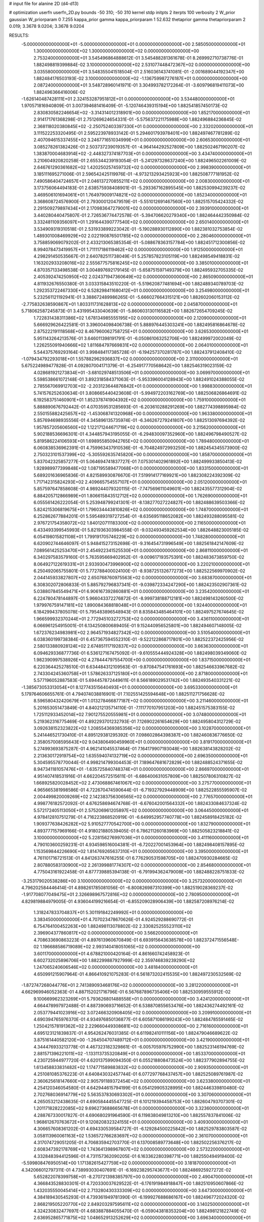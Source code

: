 # input file for alanine 2D (d4-d13)

# optimization
userfn       userfn_2D.py
bounds       -50 310; -50 310
kernel       stdp
initpts      2
iterpts      100
verbosity    2
W_prior      gaussian
W_priorparam 0 7.255
kappa_prior  gamma
kappa_priorparam 1 52.632
thetaprior gamma
thetapriorparam 2 0.019; 3.3678 9.0204; 3.3678 9.0204

RESULTS:
 -5.000000000000000E+01 -5.000000000000000E+01  0.000000000000000E+00       2.585050000000000E+01
  1.300000000000000E+02  1.300000000000000E+02  0.000000000000000E+00       2.753240000000000E+01       3.545496864888612E-01  3.545488281361678E-01       8.269992710738776E-01  1.882498819399884E-02
  3.100000000000000E+02  2.531077448472367E+02  0.000000000000000E+00       3.035580000000000E+01       3.548355041518504E-01  2.516036143741081E-01      -2.001689044192347E+00  1.882484176503193E-02
  3.100000000000000E+02 -1.136759987276187E+01  0.000000000000000E+00       2.087240000000000E+01       3.548728960141971E-01  3.304993782172264E-01      -3.609796819411073E+00  1.882496366416006E-02
 -1.626140487428111E+01  2.324153287951812E+01  0.000000000000000E+00       3.534480000000000E+01       1.970571816940809E-01  3.007394681416409E-01      -5.120746439315194E+00  1.882541857450173E-02
  2.830830582246654E+02 -3.314314012318901E+00  0.000000000000000E+00       1.852170000000000E+01       2.914171761368298E-01  2.751269624654331E-01      -5.575637221175988E+00  1.882496884236845E-02
  2.368118020380845E+02 -2.250752403397330E+01  0.000000000000000E+00       2.332020000000000E+01       3.111522253320495E-01  2.595223978933142E-01       5.294601793978401E+00  1.882497467781289E-02
  2.407094615337455E+02  3.246771651034999E+01  0.000000000000000E+00       2.606530000000000E+01       3.085278261382426E-01  2.503737239019357E-01      -4.964144292527809E+00  1.882502467190207E-02
  1.383870004683914E+02 -2.448327374187703E+01  0.000000000000000E+00       3.434740000000000E+01       3.210604920820258E-01  2.655344239193054E-01      -5.241297328637240E+00  1.882496502261009E-02
  2.646761290361682E+02  1.420250257459732E+02  0.000000000000000E+00       2.998390000000000E+01       3.185111695271006E-01  2.596542425119976E-01      -4.973213293425923E+00  1.882508777181952E-02
  7.490586404724657E+01  2.046137270855211E+02  0.000000000000000E+00       2.008300000000000E+01       3.173756064494183E-01  2.638575938408901E-01      -5.293367162895545E+00  1.882530994239237E-02
  3.469506101694061E+01  1.764979009174821E+02  0.000000000000000E+00       1.852340000000000E+01       3.368608724576900E-01  2.793000120479519E-01      -5.551012691467560E+00  1.882515705424332E-02
  2.291509279897434E+01  2.170983647279001E+02  0.000000000000000E+00       2.393910000000000E+01       3.440280440475807E-01  2.726536774472578E-01      -5.394706620279340E+00  1.882464442350984E-02
  3.332481109356097E+01  1.291644390777540E+02  0.000000000000000E+00       2.650140000000000E+01       3.534909319310518E-01  2.531933899223042E-01      -5.190288930112890E+00  1.882381032753854E-02
  1.489301008469929E+02  2.022190876501785E+02  0.000000000000000E+00       2.280460000000000E+01       3.758859069079202E-01  2.433213065385354E-01      -5.088678363157784E+00  1.882451712300856E-02
  8.994078473419957E+01  1.711117186119462E+02  0.000000000000000E+00       1.912500000000000E+01       4.298291450535667E-01  2.640782511738049E-01       5.257857823105119E+00  1.882498549418831E-02
  1.163202933208016E+02  2.555677575816245E+02  0.000000000000000E+00       3.385010000000000E+01       4.870357133498538E-01  3.004897692179145E-01      -5.658751597149379E+00  1.882495932705335E-02
  2.405392474250950E+02  2.024371947360649E+02  0.000000000000000E+00       2.865090000000000E+01       4.811932676550380E-01  3.033315843510220E-01      -5.519620877481694E+00  1.882489340789703E-02
  1.292353722467330E+02  6.528298411680412E+01  0.000000000000000E+00       3.254980000000000E+01       5.232561121192941E-01  3.388672489986265E-01      -5.666027664315121E+00  1.882602060153112E-02
 -2.775832638590867E+01  1.803311731628813E+02  0.000000000000000E+00       2.045870000000000E+01       5.718062587245873E-01  3.431995433040639E-01      -5.860603130116582E+00  1.882672654709245E-02
  1.722831438311386E+02  1.678134985555195E+02  0.000000000000000E+00       2.120900000000000E+01       5.666929626422581E-01  3.396004098406738E-01       5.888976445303241E+00  1.882495816864678E-02
  2.875222191118568E+02  8.467960062758725E+01  0.000000000000000E+00       3.626530000000000E+01       5.951143264213576E-01  3.646011398191791E-01      -6.050861063252706E+00  1.882499972002049E-02
  1.226255091940666E+02  1.811684797669831E+02  0.000000000000000E+00       2.064010000000000E+01       5.544375769293164E-01  3.998484117385728E-01      -6.194257370281787E+00  1.882437912408410E-02
 -1.079434792293018E+01  1.557882962936837E+02  0.000000000000000E+00       2.311000000000000E+01       5.675224989477828E-01  4.092807004171379E-01      -6.254917770568642E+00  1.882546319023159E-02
  4.028681921273834E+01 -3.681029748513506E+01  0.000000000000000E+00       3.069970000000000E+01       5.598538661072148E-01  3.892318584371063E-01      -5.953396004128943E+00  1.882491024388055E-02
  2.785567069912703E+02 -2.203123644876842E+01  0.000000000000000E+00       1.998830000000000E+01       5.741576252630634E-01  3.808665440423608E-01      -5.994972203162769E+00  1.882506826864691E-02
  6.192583751460901E+01  1.852378741904392E+02  0.000000000000000E+00       1.759100000000000E+01       5.888890676792442E-01  4.070359531285693E-01      -6.203610288291269E+00  1.882774398895984E-02
  2.550155882425657E+02 -1.453068741320968E+00  0.000000000000000E+00       1.963380000000000E+01       5.857694698935556E-01  4.345896135735974E-01      -6.346267279241807E+00  1.882513097694392E-02
  1.957857205606560E+02  1.122171244671719E+02  0.000000000000000E+00       3.215620000000000E+01       5.902188536696301E-01  4.344857943195055E-01      -6.294830097352960E+00  1.882496798490527E-02
  5.819586224106593E+01  1.698955850942765E+02  0.000000000000000E+00       1.789480000000000E+01       6.060838536962391E-01  4.759963437910536E-01      -6.704824972993250E+00  1.882454345573900E-02
  2.750323101537399E+02 -5.305592635745820E+00  0.000000000000000E+00       1.858700000000000E+01       5.837042325857277E-01  5.064694741837727E-01       7.075301402961892E+00  1.882499933850413E-02
  1.928989977399848E+02  1.087195589477068E+01  0.000000000000000E+00       1.833150000000000E+01       5.689201636965836E-01  4.821589930876670E-01       7.519914177169921E+00  1.882308224392309E-02
  1.717142315824293E+02  2.409665754557107E+01  0.000000000000000E+00       2.051200000000000E+01       5.857597647858608E-01  4.989244079320115E-01      -7.747569611049601E+00  1.882435577312904E-02
  6.884205712866989E+01  1.806615843512712E+02  0.000000000000000E+00       1.762690000000000E+01       6.055561426222054E-01  5.253948799241301E-01      -8.138277027224827E+00  1.882488639503366E-02
  5.824215306819675E+01  1.796034443810826E+02  0.000000000000000E+00       1.748700000000000E+01       6.252862677884201E-01  5.595489319727254E-01      -8.635695118652082E+00  1.882493288095581E-02
  2.976721754358072E+02  1.840120711183300E+02  0.000000000000000E+00       2.116500000000000E+01       6.433493399545993E-01  5.821936303984558E-01      -9.032493459262534E+00  1.882648823005185E-02
  6.054198015821108E+01  1.799191705746229E+02  0.000000000000000E+00       1.748280000000000E+01       6.620902744646097E-01  5.948415273152698E-01      -9.316454731996549E+00  1.882561842147609E-02
  7.089561425253470E+01  2.454922341525530E+01  0.000000000000000E+00       2.868110000000000E+01       6.340297583579160E-01  5.763595669402952E-01      -9.009617193575391E+00  1.882483673859750E-02
  8.064927122619331E+01  2.933930473996900E+02  0.000000000000000E+00       3.220210000000000E+01       6.250492065755801E-01  5.772788400024100E-01      -8.938725132677273E+00  1.882522569970902E-02
  2.044145933827807E+02  2.650768760975563E+02  0.000000000000000E+00       3.683870000000000E+01       6.308302072806833E-01  5.885792796837341E-01      -9.039872334247290E+00  1.882423502907361E-02
  5.038807845549471E+01  6.906167392860881E+01  0.000000000000000E+00       3.235420000000000E+01       6.224780478144897E-01  5.966043372276872E-01      -8.999738188712181E+00  1.882498143260500E-02
  1.979976759147181E+02  1.890084368818048E+01  0.000000000000000E+00       1.924400000000000E+01       6.184299437805078E-01  5.795483896548943E-01       8.835843485464101E+00  1.882497527674645E-02
  1.966599932370244E+01  2.772945103272753E+02  0.000000000000000E+00       3.436110000000000E+01       6.066961254915001E-01  6.134250800689405E-01       9.152440956525801E+00  1.882494607148005E-02
  1.672376234983981E+02  2.964571934827342E+02  0.000000000000000E+00       3.510540000000000E+01       6.038360199738384E-01  6.457367594552310E-01      -9.522122868717801E+00  1.882522372425956E-02
  2.580133880928124E+02  2.674851117192837E+02  0.000000000000000E+00       3.663630000000000E+01       6.094629336877736E-01  6.536127167475092E-01      -9.610555444924328E+00  1.882498039349060E-02
  1.982390997538926E+02  4.278444797554700E+00  0.000000000000000E+00       1.837150000000000E+01       6.220364425278510E-01  6.634484312109563E-01      -9.870847541761693E+00  1.882546633967682E-02
  2.743304245360758E+01  1.578626337125180E+01  0.000000000000000E+00       2.871800000000000E+01       5.577196052887583E-01  5.694457872449611E-01       8.566189029531742E+00  1.882493540331221E-02
 -1.385673053313054E+01  8.127743515640493E+01  0.000000000000000E+00       3.695330000000000E+01       5.179764606655761E-01  4.794074038816901E-01       7.102551425594648E+00  1.882511271756628E-02
  8.596580432420679E+01  1.013278466877187E+02  0.000000000000000E+00       3.211460000000000E+01       5.201653051473849E-01  4.840212135714110E-01      -7.111770107951203E+00  1.882451575383155E-02
  1.725112933452014E+02  7.901275520555981E+01  0.000000000000000E+00       3.074800000000000E+01       5.219362316775469E-01  4.892293701232793E-01       7.126902261654629E+00  1.882495804312729E-02
  3.092638152323822E+02  1.208554369385356E+02  0.000000000000000E+00       3.102870000000000E+01       5.241446521730410E-01  4.895129381295392E-01       7.098602864398387E+00  1.882460836776650E-02
  2.358057008595643E+02  9.043806490459960E+01  0.000000000000000E+00       3.819170000000000E+01       5.274993693875287E-01  4.962141045537464E-01       7.164179907193048E+00  1.882638143828202E-02
  2.213630172919754E+02  1.635594074132719E+02  0.000000000000000E+00       2.696350000000000E+01       5.304595578770044E-01  4.998214799304453E-01       7.189647681672829E+00  1.882488524371655E-02
  8.947341181057476E+01 -1.635725840748374E+01  0.000000000000000E+00       2.866970000000000E+01       4.951407418531916E-01  4.662204572515611E-01      -6.686400631057809E+00  1.882507806310827E-02
  1.668925820028452E+02  2.473068867461067E+02  0.000000000000000E+00       3.275770000000000E+01       4.965665381998586E-01  4.722670474590644E-01      -6.719327929448909E+00  1.882522855595907E-02
  2.004499820009269E+02  2.142383756306565E+02  0.000000000000000E+00       2.776570000000000E+01       4.998776182572092E-01  4.676258694674768E-01      -6.676042001564332E+00  1.882433084637324E-02
  5.572172405113050E+01  2.575206961205897E+02  0.000000000000000E+00       3.064450000000000E+01       4.978412810751279E-01  4.716223868520919E-01      -6.649952957740778E+00  1.882458918425182E-02
  1.909377638426282E+02  5.910527770542700E+00  0.000000000000000E+00       1.832790000000000E+01       4.893777157969166E-01  4.918021880539405E-01       6.786211260183969E+00  1.882505823218841E-02
  3.100000000000000E+02  5.228156276997036E+01  0.000000000000000E+00       3.411160000000000E+01       4.790103600259231E-01  4.934598516004381E-01      -6.720227001453964E+00  1.882498408157895E-02
  1.153569844226690E+02  1.814769265637310E+01  0.000000000000000E+00       3.395000000000000E+01       4.761101716721513E-01  4.841263747616255E-01       6.776290531598705E+00  1.882470930284665E-02
  2.807880583130900E+02  2.261399881774307E+02  0.000000000000000E+00       2.854680000000000E+01       4.775043161922458E-01  4.877739885394138E-01      -6.791994362479008E+00  1.882488228751833E-02
 -3.253179020538286E+00  3.100000000000000E+02  0.000000000000000E+00       3.257320000000000E+01       4.796202584446414E-01  4.898261785081056E-01      -6.800826987310399E+00  1.882519028369237E-02
 -1.917708077049475E+01  2.326698967572816E+02  0.000000000000000E+00       2.780950000000000E+01       4.829819884979005E-01  4.936044199216654E-01      -6.855209028906439E+00  1.882587208976214E-02
  1.318247833704837E+01  5.301191842249992E+01  0.000000000000000E+00       3.383450000000000E+01       4.707023478670626E-01  4.924529288690772E-01       6.754764100452263E+00  1.882498113078802E-02
  2.330825255523110E+02  2.396904377860817E+02  0.000000000000000E+00       3.566200000000000E+01       4.708633690863223E-01  4.897613960670849E-01       6.693915643638578E+00  1.882372471556548E-02
  1.196688586719089E+02  2.993140418051065E+02  0.000000000000000E+00       3.601170000000000E+01       4.678821000420164E-01  4.861660742458923E-01       6.602732025896706E+00  1.882299887927999E-02
  2.359746839239290E+02  1.247065240606546E+02  0.000000000000000E+00       3.481840000000000E+01       4.650991215907964E-01  4.866410921075283E-01       6.561873202415535E+00  1.882497230532569E-02
 -1.872747268044776E+01  2.741389093468176E+02  0.000000000000000E+00       3.281220000000000E+01       4.662969946052363E-01  4.887152021716796E-01       6.567687896735406E+00  1.882530959555912E-02
  9.100669962323269E+01  5.793626801488558E+01  0.000000000000000E+00       3.424120000000000E+01       4.664478997972488E-01  4.887390693716652E-01       6.538870855653476E+00  1.882436274492161E-02
  2.053779441023916E+02  3.072466320908405E+02  0.000000000000000E+00       3.209910000000000E+01       4.690394765976370E-01  4.934976850136877E-01       6.605871086199243E+00  1.882484785591465E-02
  1.250421578191362E+02  2.229660449308681E+02  0.000000000000000E+00       2.716160000000000E+01       4.695123121839837E-01  4.954262476031385E-01       6.611982410111156E+00  1.882479046689622E-02
  3.875161440582120E+00 -1.264504707489712E+01  0.000000000000000E+00       3.421900000000000E+01       4.344476933213778E-01  4.467323182329861E-01      -6.005705976752990E+00  1.882523146194769E-02
  2.881571396221011E+02 -1.133113735320849E+01  0.000000000000000E+00       1.853370000000000E+01       4.230725944977720E-01  4.620137599094350E-01       6.055218808473524E+00  1.882377902894755E-02
  1.613458833831482E+02  1.174771589883832E+02  0.000000000000000E+00       2.909350000000000E+01       4.251081085376223E-01  4.640843032457744E-01       6.077297768437457E+00  1.882525089761987E-02
  2.360625618147660E+02  2.905791189372454E+02  0.000000000000000E+00       3.623380000000000E+01       4.254120346054580E-01  4.642944615794199E-01       6.054129905328995E+00  1.882446339810480E-02
  2.702768036914779E+02  5.563537830693302E+01  0.000000000000000E+00       3.307060000000000E+01       4.265053212438635E-01  4.690584445547725E-01       6.101219394458753E+00  1.882604793707301E-02
  1.201171828222085E+02  9.696273688665678E+01  0.000000000000000E+00       3.323600000000000E+01       4.288767330017827E-01  4.690680291964590E-01       6.119838049813210E+00  1.882557837841006E-02
  1.968612670763672E+01  9.120820832324155E+01  0.000000000000000E+00       3.409300000000000E+01       4.306657608361202E-01  4.694330539584727E-01      -6.129284500225842E+00  1.882529783803587E-02
  3.058113960061163E+02  1.536572766283697E+02  0.000000000000000E+00       2.361070000000000E+01       4.317074729051205E-01  4.706835942703770E-01       6.137008589773648E+00  1.882502256376217E-02
  2.608347392178769E+02  1.743641398967807E+02  0.000000000000000E+00       2.573220000000000E+01       4.332848394412596E-01  4.731157362090205E-01       6.163362280398771E+00  1.882550494919400E-02
 -5.599808476950514E+00  1.171382615427759E+02  0.000000000000000E+00       3.181870000000000E+01       4.342066012797311E-01  4.738993030407691E-01      -6.169238295743677E+00  1.882486925927272E-02
  5.652822078399758E+01 -8.270721398385797E+00  0.000000000000000E+00       2.490470000000000E+01       4.366843528830301E-01  4.720330037629522E-01      -6.176191984918847E+00  1.882510950607866E-02
  1.432035550045414E+02  2.713280430333309E+02  0.000000000000000E+00       3.647300000000000E+01       4.384189430545293E-01  4.739361949781390E-01      -6.199927688686167E+00  1.882496772024320E-02
  2.868219505220770E+02  2.849203297595611E+02  0.000000000000000E+00       3.140250000000000E+01       4.324230832477697E-01  4.683887884055470E-01      -6.059043818353204E+00  1.882498121822749E-02
  2.636952865771875E+02  1.048652913252629E+02  0.000000000000000E+00       3.696340000000000E+01       4.331523520169994E-01  4.713981107187927E-01      -6.083008944959436E+00  1.882560129087000E-02
 -4.544604283651201E+01  2.147576166720488E+02  0.000000000000000E+00       2.373770000000000E+01       4.324694710309001E-01  4.719776822273041E-01      -6.066245140283520E+00  1.882470530113638E-02
  1.935506259079107E+02  1.424490435701479E+02  0.000000000000000E+00       2.662120000000000E+01       4.311491437118140E-01  4.737387897674414E-01      -6.059066750596321E+00  1.882503840625693E-02
  1.542763438109241E+01  2.486991771750078E+02  0.000000000000000E+00       3.123450000000000E+01       4.312957863617799E-01  4.770917265328573E-01      -6.083652364418069E+00  1.882564101524643E-02
  5.698978336641862E+01  1.121177420475199E+02  0.000000000000000E+00       2.919510000000000E+01       4.294915621205834E-01  4.727240291616772E-01       5.995123987593255E+00  1.882484411566264E-02
  2.063948424830045E+02  6.746164583588094E+01  0.000000000000000E+00       3.216450000000000E+01       4.304811590233781E-01  4.736800009266493E-01       6.005638372081423E+00  1.882520833862914E-02
  1.459499132740582E+02  6.163215779845848E+00  0.000000000000000E+00       2.727230000000000E+01       4.236109681059126E-01  4.480660546812009E-01       5.731367630953801E+00  1.881804320093771E-02
  9.156520000367826E+01  1.288745294239716E+02  0.000000000000000E+00       2.688770000000000E+01       4.242871190024057E-01  4.506170079403790E-01       5.755321899654876E+00  1.882280630317494E-02
  1.927982960764452E+02  1.853891191249646E+02  0.000000000000000E+00       2.278220000000000E+01       4.249560730933476E-01  4.520054219823929E-01       5.766368774499552E+00  1.882441117649460E-02
  6.912279546412756E+01 -4.073003514368644E+01  0.000000000000000E+00       2.859770000000000E+01       4.247667557551721E-01  4.542750291727074E-01       5.778000015302291E+00  1.882506879384532E-02
  5.046831835769785E+01  2.912181676208036E+02  0.000000000000000E+00       3.243390000000000E+01       4.276174872735303E-01  4.365032658052031E-01       5.611305963465031E+00  1.882496558506930E-02
 -3.307736258381483E+00  2.001394752315281E+02  0.000000000000000E+00       2.187940000000000E+01       4.283672747076452E-01  4.387024662858215E-01       5.634999751197780E+00  1.882498630773913E-02
 -3.743906260532911E+01  9.434834301812073E+01  0.000000000000000E+00       3.574400000000000E+01       4.306910965539418E-01  4.376063410741919E-01      -5.635009507847524E+00  1.882574531038929E-02
  1.611494985638190E+02 -3.810503336588205E+01  0.000000000000000E+00       3.205010000000000E+01       4.200038713389490E-01  4.387495863474277E-01      -5.548506846364043E+00  1.882489454826991E-02
  4.568232207550217E+01  3.956912147041561E+01  0.000000000000000E+00       2.890910000000000E+01       4.131212340106595E-01  4.378055431216328E-01       5.481278953352052E+00  1.882497294370469E-02
  1.464946496753029E+02  9.146015169999511E+01  0.000000000000000E+00       3.204060000000000E+01       4.165097384232796E-01  4.327196033417464E-01       5.448923046271778E+00  1.882422609232354E-02
  1.435463179235826E+02  1.563550036404877E+02  0.000000000000000E+00       2.227760000000000E+01       4.181187330661197E-01  4.338990194808406E-01       5.470991455930684E+00  1.882460447491036E-02
  2.460677065839662E+02  6.606140111981080E+01  0.000000000000000E+00       3.577350000000000E+01       4.183716854247276E-01  4.361761986538154E-01       5.486856737291680E+00  1.882524938743113E-02